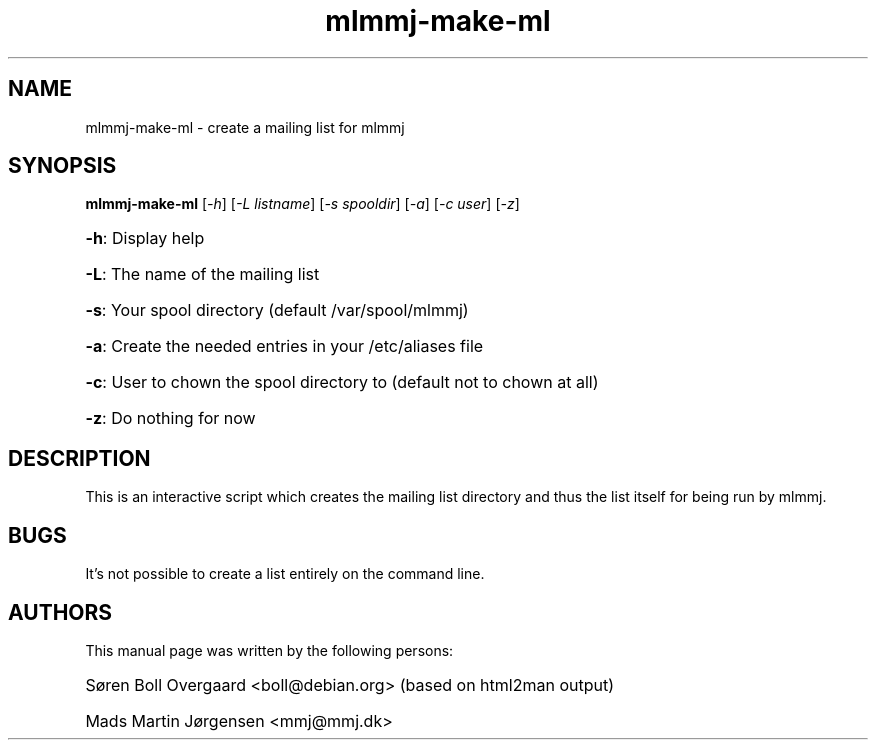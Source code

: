 .TH mlmmj-make-ml "1" "September 2004" mlmmj-make-ml
.SH NAME
mlmmj-make-ml \- create a mailing list for mlmmj
.SH SYNOPSIS
.B mlmmj-make-ml
[\fI\-h\fR] [\fI\-L listname\fR] [\fI\-s spooldir\fR] [\fI\-a\fR] [\fI\-c user\fR] [\fI\-z\fR]
.HP
\fB\-h\fR: Display help
.HP
\fB\-L\fR: The name of the mailing list
.HP
\fB\-s\fR: Your spool directory (default /var/spool/mlmmj)
.HP
\fB\-a\fR: Create the needed entries in your /etc/aliases file
.HP
\fB\-c\fR: User to chown the spool directory to (default not to chown at all)
.HP
\fB\-z\fR: Do nothing for now
.SH DESCRIPTION
This is an interactive script which creates the mailing list directory and thus
the list itself for being run by mlmmj.
.SH BUGS
It's not possible to create a list entirely on the command line.
.SH AUTHORS
This manual page was written by the following persons:
.HP
S\[/o]ren Boll Overgaard <boll@debian.org> (based on html2man output)
.HP
Mads Martin J\[/o]rgensen <mmj@mmj.dk>
